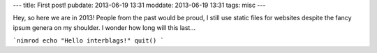 ---
title: First post!
pubdate: 2013-06-19 13:31
moddate: 2013-06-19 13:31
tags: misc
---

Hey, so here we are in 2013! People from the past would be proud,
I still use static files for websites despite the fancy ipsum genera
on my shoulder. I wonder how long will this last…

```nimrod
echo "Hello interblags!"
quit()
```
